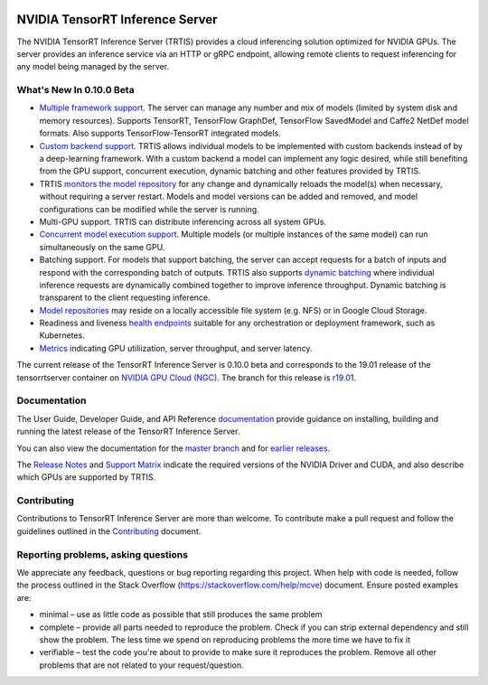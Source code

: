 ..
  # Copyright (c) 2018-2019, NVIDIA CORPORATION. All rights reserved.
  #
  # Redistribution and use in source and binary forms, with or without
  # modification, are permitted provided that the following conditions
  # are met:
  #  * Redistributions of source code must retain the above copyright
  #    notice, this list of conditions and the following disclaimer.
  #  * Redistributions in binary form must reproduce the above copyright
  #    notice, this list of conditions and the following disclaimer in the
  #    documentation and/or other materials provided with the distribution.
  #  * Neither the name of NVIDIA CORPORATION nor the names of its
  #    contributors may be used to endorse or promote products derived
  #    from this software without specific prior written permission.
  #
  # THIS SOFTWARE IS PROVIDED BY THE COPYRIGHT HOLDERS ``AS IS'' AND ANY
  # EXPRESS OR IMPLIED WARRANTIES, INCLUDING, BUT NOT LIMITED TO, THE
  # IMPLIED WARRANTIES OF MERCHANTABILITY AND FITNESS FOR A PARTICULAR
  # PURPOSE ARE DISCLAIMED.  IN NO EVENT SHALL THE COPYRIGHT OWNER OR
  # CONTRIBUTORS BE LIABLE FOR ANY DIRECT, INDIRECT, INCIDENTAL, SPECIAL,
  # EXEMPLARY, OR CONSEQUENTIAL DAMAGES (INCLUDING, BUT NOT LIMITED TO,
  # PROCUREMENT OF SUBSTITUTE GOODS OR SERVICES; LOSS OF USE, DATA, OR
  # PROFITS; OR BUSINESS INTERRUPTION) HOWEVER CAUSED AND ON ANY THEORY
  # OF LIABILITY, WHETHER IN CONTRACT, STRICT LIABILITY, OR TORT
  # (INCLUDING NEGLIGENCE OR OTHERWISE) ARISING IN ANY WAY OUT OF THE USE
  # OF THIS SOFTWARE, EVEN IF ADVISED OF THE POSSIBILITY OF SUCH DAMAGE.

|License|

NVIDIA TensorRT Inference Server
================================

.. overview-begin-marker-do-not-remove

The NVIDIA TensorRT Inference Server (TRTIS) provides a cloud
inferencing solution optimized for NVIDIA GPUs. The server provides an
inference service via an HTTP or gRPC endpoint, allowing remote
clients to request inferencing for any model being managed by the
server.

What's New In 0.10.0 Beta
-------------------------

* `Multiple framework support
  <https://docs.nvidia.com/deeplearning/sdk/tensorrt-inference-server-guide/docs/model_repository.html#framework-model-definition>`_. The
  server can manage any number and mix of models (limited by system
  disk and memory resources). Supports TensorRT, TensorFlow GraphDef,
  TensorFlow SavedModel and Caffe2 NetDef model formats. Also supports
  TensorFlow-TensorRT integrated models.
* `Custom backend support
  <https://docs.nvidia.com/deeplearning/sdk/tensorrt-inference-server-guide/docs/model_repository.html#custom-backends>`_. TRTIS
  allows individual models to be implemented with custom backends
  instead of by a deep-learning framework. With a custom backend a
  model can implement any logic desired, while still benefiting from
  the GPU support, concurrent execution, dynamic batching and other
  features provided by TRTIS.
* TRTIS `monitors the model repository
  <https://docs.nvidia.com/deeplearning/sdk/tensorrt-inference-server-guide/docs/model_repository.html#modifying-the-model-repository>`_
  for any change and dynamically reloads the model(s) when necessary,
  without requiring a server restart. Models and model versions can be
  added and removed, and model configurations can be modified while
  the server is running.
* Multi-GPU support. TRTIS can distribute inferencing across all
  system GPUs.
* `Concurrent model execution support
  <https://docs.nvidia.com/deeplearning/sdk/tensorrt-inference-server-guide/docs/model_configuration.html?highlight=batching#instance-groups>`_. Multiple
  models (or multiple instances of the same model) can run
  simultaneously on the same GPU.
* Batching support. For models that support batching, the server can
  accept requests for a batch of inputs and respond with the
  corresponding batch of outputs. TRTIS also supports `dynamic
  batching
  <https://docs.nvidia.com/deeplearning/sdk/tensorrt-inference-server-guide/docs/model_configuration.html?highlight=batching#dynamic-batching>`_
  where individual inference requests are dynamically combined
  together to improve inference throughput. Dynamic batching is
  transparent to the client requesting inference.
* `Model repositories
  <https://docs.nvidia.com/deeplearning/sdk/tensorrt-inference-server-guide/docs/model_repository.html#>`_
  may reside on a locally accessible file system (e.g. NFS) or in
  Google Cloud Storage.
* Readiness and liveness `health endpoints
  <https://docs.nvidia.com/deeplearning/sdk/tensorrt-inference-server-guide/docs/http_grpc_api.html#health>`_
  suitable for any orchestration or deployment framework, such as
  Kubernetes.
* `Metrics
  <https://docs.nvidia.com/deeplearning/sdk/tensorrt-inference-server-guide/docs/metrics.html>`_
  indicating GPU utiliization, server throughput, and server latency.

.. overview-end-marker-do-not-remove

The current release of the TensorRT Inference Server is 0.10.0 beta and
corresponds to the 19.01 release of the tensorrtserver container on
`NVIDIA GPU Cloud (NGC) <https://ngc.nvidia.com>`_. The branch for
this release is `r19.01
<https://github.com/NVIDIA/tensorrt-inference-server/tree/r19.01>`_.

Documentation
-------------

The User Guide, Developer Guide, and API Reference `documentation
<https://docs.nvidia.com/deeplearning/sdk/tensorrt-inference-server-guide/docs/index.html>`_
provide guidance on installing, building and running the latest
release of the TensorRT Inference Server.

You can also view the documentation for the `master branch
<https://docs.nvidia.com/deeplearning/sdk/tensorrt-inference-server-master-branch-guide/docs/index.html>`_
and for `earlier releases
<https://docs.nvidia.com/deeplearning/sdk/inference-server-archived/index.html>`_.

The `Release Notes
<https://docs.nvidia.com/deeplearning/sdk/inference-release-notes/index.html>`_
and `Support Matrix
<https://docs.nvidia.com/deeplearning/dgx/support-matrix/index.html>`_
indicate the required versions of the NVIDIA Driver and CUDA, and also
describe which GPUs are supported by TRTIS.

Contributing
------------

Contributions to TensorRT Inference Server are more than welcome. To
contribute make a pull request and follow the guidelines outlined in
the `Contributing <CONTRIBUTING.md>`_ document.

Reporting problems, asking questions
------------------------------------

We appreciate any feedback, questions or bug reporting regarding this
project. When help with code is needed, follow the process outlined in
the Stack Overflow (https://stackoverflow.com/help/mcve)
document. Ensure posted examples are:

* minimal – use as little code as possible that still produces the
  same problem

* complete – provide all parts needed to reproduce the problem. Check
  if you can strip external dependency and still show the problem. The
  less time we spend on reproducing problems the more time we have to
  fix it

* verifiable – test the code you're about to provide to make sure it
  reproduces the problem. Remove all other problems that are not
  related to your request/question.

.. |License| image:: https://img.shields.io/badge/License-BSD3-lightgrey.svg
   :target: https://opensource.org/licenses/BSD-3-Clause
